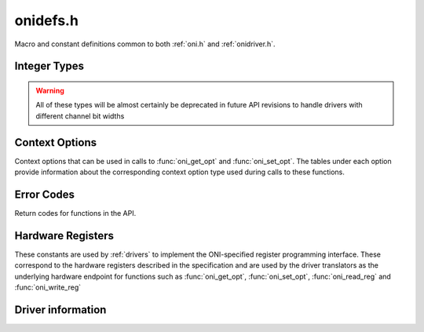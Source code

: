 .. _onidefs.h:
.. default-domain:: c

onidefs.h
#######################################
Macro and constant definitions common to both :ref:`oni.h` and :ref:`onidriver.h`.

.. _onidef_integer_types:

Integer Types
---------------------------------------

.. warning:: All of these types will be almost certainly be deprecated in
    future API revisions to handle drivers with different channel bit widths

.. type:: uint32_t oni_size_t

    Data sizes are 32-bit uints

.. type:: uint32_t oni_dev_id_t

    Device IDs are 32-bit values

.. type:: uint32_t oni_dev_idx_t

    Device idx are 32-bit, byte.byte.btye.byte addresses

.. type:: uint32_t oni_reg_addr_t

    Registers use a 32-bit address

.. type:: uint32_t oni_reg_val_t

    Registers have 32-bit values

.. type:: uint32_t oni_fifo_dat_t

    FIFOs use 32-bit words

.. type:: uint64_t oni_fifo_time_t

    FIFO bound timers use 64-bit words

.. _onidef_context_options:

Context Options
---------------------------------------
Context options that can be used in calls to :func:`oni_get_opt` and
:func:`oni_set_opt`. The tables under each option provide information about the
corresponding context option type used during calls to these functions.

.. enum:: @ctx_opts_enum

    .. macro:: ONI_OPT_DEVICETABLE

        (``0``)
        Device table.

        =================== ==================================================
        Option value type   :type:`oni_device_t` *
        Option description  Pointer to a pre-allocated array of :type:oni_device_t structs
        Default value       N/A
        Access              Read
        Required run state  IDLE or RUNNING
        =================== ==================================================

    .. macro:: ONI_OPT_NUMDEVICES

        (``1``)
        Number of devices in the device table.

        =================== ==================================================
        Option value type   :type:`oni_reg_val_t`
        Option description  The number of devices supported by the firmware
        Default value       N/A
        Access              Read
        Required run state  IDLE or RUNNING
        =================== ==================================================

    .. macro:: ONI_OPT_RUNNING

        (``2``)
        Set/clear data input gate. Any value greater than 0 will turn data
        acquisition on.  Writing 0 to this option will stop acquisition, but will
        not reset context options or the sample counter. All data not shifted out
        of hardware will be cleared. To obtain the very first samples produced by
        high-bandwidth devices, see :macro:`ONI_OPT_RESETACQCOUNTER` to see how to
        start acqusition sychronously with a clock reset.

        =================== ==================================================
        Option value type   :type:`oni_reg_val_t`
        Option description  Any value greater than 0 will start acquisition
        Default value       0
        Access              Write and Read
        Required run state  IDLE or RUNNING
        =================== ==================================================

    .. macro:: ONI_OPT_RESET

        (``3``)
        Trigger global hardware reset. Any value great than 0 will trigger a
        hardware reset. In this case, acquisition is stopped and resets are issued
        to all devices in the device table. Following a

        =================== ==================================================
        Option value type   :type:`oni_reg_val_t`
        Option description  Any value greater than 0 will trigger a reset
        Default value       0 (Untriggered)
        Access              Write
        Required run state  IDLE
        =================== ==================================================

    .. macro:: ONI_OPT_SYSCLKHZ

        (``4``)
        Host system clock frequency in Hz. This describes the frequency of the
        clock governing the host hardware.

        =================== ==================================================
        Option value type   :type:`oni_reg_val_t`
        Option description  Host main clock frequency in Hz
        Default value       N/A
        Access              Read
        Required run state  IDLE or RUNNING
        =================== ==================================================

    .. macro:: ONI_OPT_ACQCLKHZ

        (``5``)
        Host system acqusition clock frequency in Hz, derived from
        :macro:`ONI_OPT_SYSCLKHZ`. This describes the frequency of the clock used
        to drive the acqusition counter which is used timestamp data frames.

        =================== ==================================================
        Option value type   :type:`oni_reg_val_t`
        Option description  Host acqusition clock frequency in Hz
        Default value       N/A
        Access              Read
        Required run state  IDLE or RUNNING
        =================== ==================================================

    .. macro:: ONI_OPT_RESETACQCOUNTER

        (``6``)
        Trigger a reset of the acqusition clock counter. A value of 1 will trigger
        an acqusition clock counter reset. A value of 2 or greater will trigger
        synchronous acqusition clock counter reset and set :macro:`ONI_OPT_RUNNING`
        to 1.

        =================== ==================================================
        Option value type   :type:`oni_reg_val_t`
        Option description  1: reset clock counter, 2: reset clock counter and set :macro:`ONI_OPT_RUNNING` to 1
        Default value       0 (Untriggered)
        Access              Write
        Required run state  IDLE or RUNNING
        =================== ==================================================

    .. macro:: ONI_OPT_HWADDRESS

        (``7``)
        The address of the host hardware within the acqusition computer.
        Determines the sychronization role of the hardware in multi-host
        systems.

        =================== ==================================================
        Option value type   :type:`oni_reg_val_t`
        Option description  TODO
        Default value       0
        Access              Read and Write
        Required run state  IDLE or RUNNING
        =================== ==================================================

    .. macro:: ONI_OPT_MAXREADFRAMESIZE

        (``8``)
        The maximal size of a frame produced by a call to ``oni_read_frame`` in
        bytes.  This number is the maximum sized frame that can be produced across
        every device within the device table that generates read data.

        =================== ==================================================
        Option value type   :type:`oni_reg_val_t`
        Option description  Maximal read :type:`oni_frame_t` size in bytes
        Default value       N/A
        Access              Read
        Required run state  IDLE or RUNNING
        =================== ==================================================

    .. macro:: ONI_OPT_MAXWRITEFRAMESIZE

        (``9``)
        The maximal size of a (single-packet) :type:`oni_frame_t` comsumed by a
        call to :func:`oni_write_frame` in bytes.  This number is the maximum
        sized frame that can be consumed across every device within the device
        table that accepts write data.

        =================== ==================================================
        Option value type   :type:`oni_reg_val_t`
        Option description  Maximal (single packet) write :type:`oni_frame_t` size in bytes
        Default value       N/A
        Access              Read
        Required run state  IDLE or RUNNING
        =================== ==================================================

    .. macro:: ONI_OPT_BLOCKREADSIZE

        (``10``)
        Number of bytes read during each driver access to the high-bandwidth read
        channel using :func:`oni_read_frame`. This option allows control over a
        fundamental trade-off between closed-loop response time and overall
        bandwidth. The minimum (default) value will provide the lowest response
        latency. Larger values will reduce syscall frequency and may improve
        processing performance for high-bandwidth data sources. This minimum size
        of this option is determined by :macro:`ONI_OPT_MAXREADFRAMESIZE`.

        =================== ==================================================
        Option value type   ``size_t``
        Option description  Size, in bytes, of high-bandwidth hardware read that may be triggered during a call to :func:`oni_read_frame`
        Default value       Value of :macro:`ONI_OPT_MAXREADFRAMESIZE`
        Access              Read and Write
        Required run state  Read: IDLE or RUNNING; Write: IDLE
        =================== ==================================================

    .. macro:: ONI_OPT_BLOCKWRITESIZE

        (``11``)
        Number of bytes pre-allocated to create frames using
        :func:`oni_create_frame`. A larger size will reduce the amount of dynamic
        memory allocation system calls but increase the cost of each of those
        calls. The minimum size of this option is determined by
        :macro:`ONI_OPT_MAXWRITEFRAMESIZE`.

        =================== ==================================================
        Option value type   ``size_t``
        Option description  Pre-allocation size of buffer used to make frames used by :func:`oni_write_frame`
        Default value       Value of :macro:`ONI_OPT_MAXWRITEFRAMESIZE`
        Access              Read and Write
        Required run state  Read: IDLE or RUNNING; Write: IDLE
        =================== ==================================================

.. _onidef_error_codes:

Error Codes
---------------------------------------
Return codes for functions in the API.

.. enum:: @oni_error_enum

    .. macro:: ONI_ESUCCESS
    
        (``0``)
        Success
    
    .. macro:: ONI_EPATHINVALID
    
        (``-1``)
        Invalid stream path, fail on open
    
    .. macro:: ONI_EDEVID
    
        (``-2``)
        Invalid device ID
    
    .. macro:: ONI_EDEVIDX
    
        (``-3``)
        Invalid device index
    
    .. macro:: ONI_EWRITESIZE
    
        (``-4``)
        Data size is not an integer multiple of the write size for the designated device
    
    .. macro:: ONI_EREADFAILURE
    
        (``-5``)
        Failure to read from a stream/register
    
    .. macro:: ONI_EWRITEFAILURE
    
        (``-6``)
        Failure to write to a stream/register
    
    .. macro:: ONI_ENULLCTX
    
        (``-7``)
        Attempt to use a NULL context
    
    .. macro:: ONI_ESEEKFAILURE
    
        (``-8``)
        Failure to seek on stream
    
    .. macro:: ONI_EINVALSTATE
    
        (``-9``)
        Invalid operation for the current context run state
    
    .. macro:: ONI_EINVALOPT
    
        (``-10``)
        Invalid context option
    
    .. macro:: ONI_EINVALARG
    
        (``-11``)
        Invalid function arguments
    
    .. macro:: ONI_ECOBSPACK
    
        (``-12``)
        Invalid COBS packet
    
    .. macro:: ONI_ERETRIG
    
        (``-13``)
        Attempt to trigger an already triggered operation
    
    .. macro:: ONI_EBUFFERSIZE
    
        (``-14``)
        Supplied buffer is too small
    
    .. macro:: ONI_EBADDEVTABLE
    
        (``-15``)
        Badly formatted device table supplied by firmware
    
    .. macro:: ONI_EBADALLOC
    
        (``-16``)
        Bad dynamic memory allocation
    
    .. macro:: ONI_ECLOSEFAIL
    
        (``-17``)
        File descriptor close failure (check errno)
    
    .. macro:: ONI_EREADONLY
    
        (``-18``)
        Attempted write to read only object (register, context option, etc)
    
    .. macro:: ONI_EUNIMPL
    
        (``-19``)
        Specified, but unimplemented, feature
    
    .. macro:: ONI_EINVALREADSIZE
    
        (``-20``)
        Block read size is smaller than the maximal read frame size
    
    .. macro:: ONI_ENOREADDEV
    
        (``-21``)
        Frame read attempted when there are no readable devices in the device table
    
    .. macro:: ONI_EINIT
    
        (``-22``)
        Hardware initialization failed
    
    .. macro:: ONI_EWRITEONLY
    
        (``-23``)
        Attempted to read from a write only object (register, context option, etc)
    
    .. macro:: ONI_EINVALWRITESIZE
    
        (``-24``)
        Write buffer pre-allocation size is smaller than the maximal write frame size
    
    .. macro:: ONI_ENOTWRITEDEV
    
        (``-25``)
        Frame allocation attempted for a non-writable device
    
    .. macro:: ONI_EDEVIDXREPEAT
    
        (``-26``)
        Device table contains repeated device indices


Hardware Registers
---------------------------------------
These constants are used by :ref:`drivers` to implement the ONI-specified
register programming interface. These correspond to the hardware registers
described in the specification and are used by the driver translators
as the underlying hardware endpoint for functions such as :func:`oni_get_opt`, 
:func:`oni_set_opt`, :func:`oni_read_reg` and :func:`oni_write_reg`

.. enum:: oni_config_t

    .. macro:: ONI_CONFIG_DEV_IDX

        ( ``0``)
        Device register access: Target device index

    .. macro:: ONI_CONFIG_REG_ADDR

        ( ``1``)
        Device register access: Target adress

    .. macro:: ONI_CONFIG_REG_VALUE

        ( ``2``)
        Device register access: Register value

    .. macro:: ONI_CONFIG_RW

        ( ``3``)
        Device register access: Select read ``0`` or write ``1`` operation

    .. macro:: ONI_CONFIG_TRIG

        ( ``4``)
        Device register access: Operation start trigger (Write-only)

    .. macro:: ONI_CONFIG_RUNNING

        ( ``5``)
        Select acquisition running state. Accessed through :macro:`ONI_OPT_RUNNING`
    .. macro:: ONI_CONFIG_RESET

        ( ``6``)
        Reset operation and refresh device map trigger. Accessed through :macro:`ONI_OPT_RESET` (Write-only)

    .. macro:: ONI_CONFIG_SYSCLKHZ

        ( ``7``)
        ONI Host system clock speed, reported to :macro:`ONI_OPT_SYSCLKHZ` (Read-only)

    .. macro:: ONI_CONFIG_ACQCLKHZ

        ( ``8``)
        ONI Host acquisition clock speed, reported to :macro:`ONI_OPT_ACQCLKHZ` (Read-only)

    .. macro:: ONI_CONFIG_RESETACQCOUNTER

        ( ``9``)
        Trigger a reset of the acquisition counter. Accessed through :macro:`ONI_OPT_RESETACQCOUNTER` (Write-only)

    .. macro:: ONI_CONFIG_HWADDRESS

        ( ``10``)
        The address of the host hardware within the acqusition computer. Accessed through :macro:`ONI_OPT_HWADDRESS`

.. _oni_driver_info_t:

Driver information
--------------------------------
.. struct:: oni_driver_info_t

    This structure contains information about the loaded :ref:`driver translator <drivers>`.

    .. member:: const char* name

        Name of the driver translator

    .. member:: const int major

        Major version component, according to `Semantic versioning <https://semver.org/>`_.

    .. member:: const int minor

        Minor version component

    .. member:: const int patch

        Patch version component

    .. member:: const char* pre_release

        Pre-release optional string. Can be ``NULL``.






